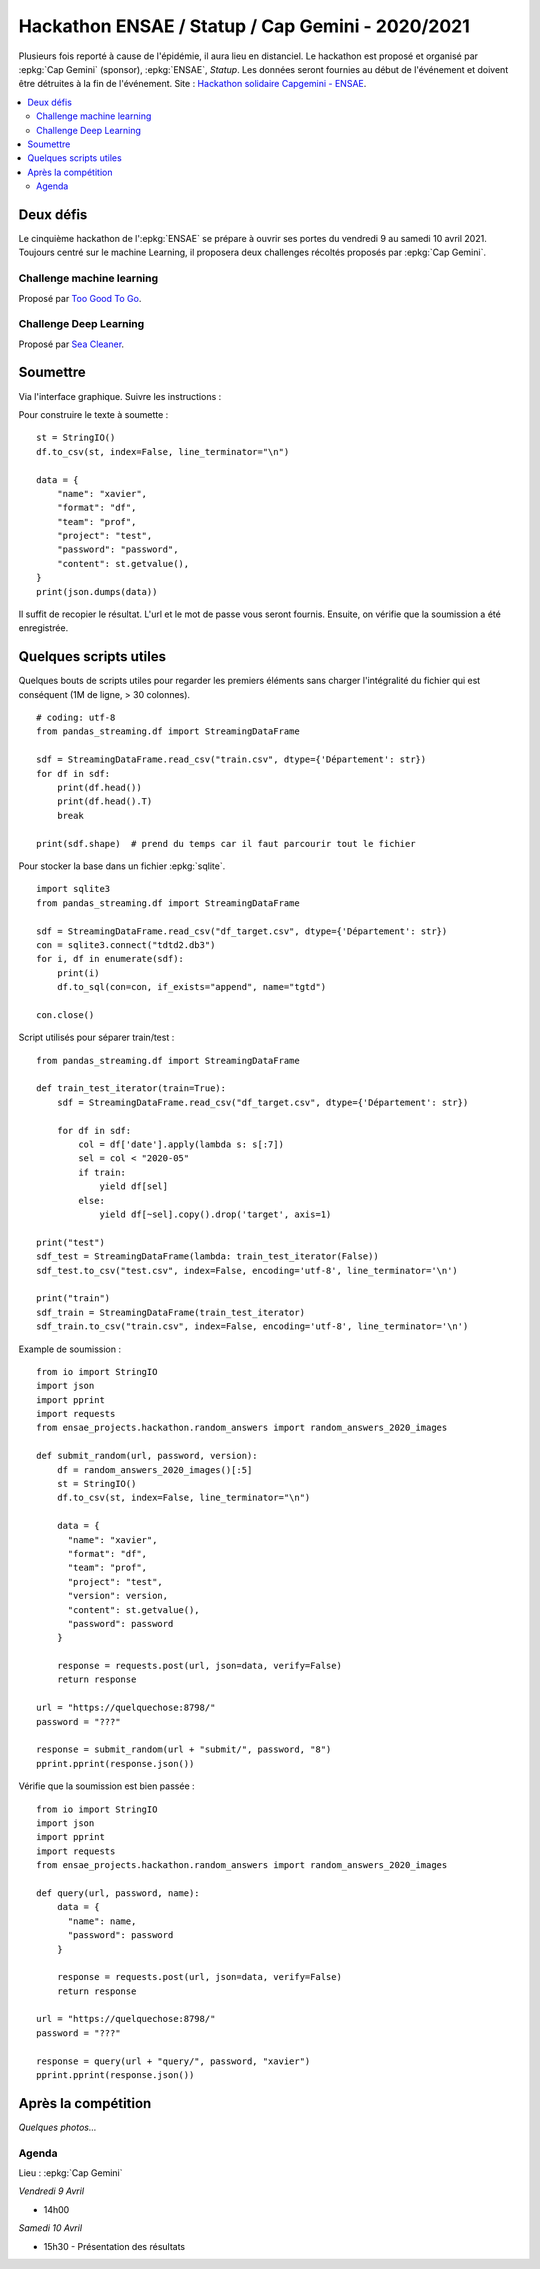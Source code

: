 
.. _l-hackathon-2020:

Hackathon ENSAE / Statup / Cap Gemini - 2020/2021
=================================================

.. index:: Cap Gemini, ENSAE, Hackathon, 2020, 2021

Plusieurs fois reporté à cause de l'épidémie,
il aura lieu en distanciel.
Le hackathon est proposé et organisé par :epkg:`Cap Gemini`
(sponsor), :epkg:`ENSAE`, *Statup*.
Les données seront fournies au début de l'événement
et doivent être détruites à la fin de l'événement.
Site : `Hackathon solidaire Capgemini - ENSAE
<https://www.capgemini.com/fr-fr/evenements/
hackathon-solidaire-capgemini-ensae/>`_.

.. contents::
    :local:

Deux défis
----------

Le cinquième hackathon de l':epkg:`ENSAE` se prépare à ouvrir ses portes
du vendredi 9 au samedi 10 avril 2021. Toujours centré sur le machine Learning,
il proposera deux challenges récoltés proposés par :epkg:`Cap Gemini`.

Challenge machine learning
^^^^^^^^^^^^^^^^^^^^^^^^^^

Proposé par `Too Good To Go <https://toogoodtogo.fr/fr>`_.

Challenge Deep Learning
^^^^^^^^^^^^^^^^^^^^^^^

Proposé par `Sea Cleaner <https://www.theseacleaners.org/fr/accueil/>`_.

Soumettre
---------

Via l'interface graphique. Suivre les instructions :

.. image:: 2020/fa1.png

.. image:: 2020/fa2.png

.. image:: 2020/fa3.png

Pour construire le texte à soumette :

::

    st = StringIO()
    df.to_csv(st, index=False, line_terminator="\n")

    data = {
        "name": "xavier",
        "format": "df",
        "team": "prof",
        "project": "test",
        "password": "password",
        "content": st.getvalue(),
    }
    print(json.dumps(data))

Il suffit de recopier le résultat. L'url et le mot de passe vous seront fournis.
Ensuite, on vérifie que la soumission a été enregistrée.

.. image:: 2020/fa4.png

Quelques scripts utiles
-----------------------

Quelques bouts de scripts utiles pour regarder les premiers éléments
sans charger l'intégralité du fichier qui est conséquent (1M de ligne, > 30 colonnes).

::

    # coding: utf-8
    from pandas_streaming.df import StreamingDataFrame

    sdf = StreamingDataFrame.read_csv("train.csv", dtype={'Département': str})
    for df in sdf:
        print(df.head())
        print(df.head().T)
        break

    print(sdf.shape)  # prend du temps car il faut parcourir tout le fichier

Pour stocker la base dans un fichier :epkg:`sqlite`.

::

    import sqlite3
    from pandas_streaming.df import StreamingDataFrame

    sdf = StreamingDataFrame.read_csv("df_target.csv", dtype={'Département': str})
    con = sqlite3.connect("tdtd2.db3")
    for i, df in enumerate(sdf):
        print(i)
        df.to_sql(con=con, if_exists="append", name="tgtd")

    con.close()

Script utilisés pour séparer train/test :

::

    from pandas_streaming.df import StreamingDataFrame

    def train_test_iterator(train=True):
        sdf = StreamingDataFrame.read_csv("df_target.csv", dtype={'Département': str})

        for df in sdf:
            col = df['date'].apply(lambda s: s[:7])
            sel = col < "2020-05"
            if train:
                yield df[sel]
            else:
                yield df[~sel].copy().drop('target', axis=1)

    print("test")
    sdf_test = StreamingDataFrame(lambda: train_test_iterator(False))
    sdf_test.to_csv("test.csv", index=False, encoding='utf-8', line_terminator='\n')

    print("train")
    sdf_train = StreamingDataFrame(train_test_iterator)
    sdf_train.to_csv("train.csv", index=False, encoding='utf-8', line_terminator='\n')

Example de soumission :

::

    from io import StringIO
    import json
    import pprint
    import requests
    from ensae_projects.hackathon.random_answers import random_answers_2020_images

    def submit_random(url, password, version):
        df = random_answers_2020_images()[:5]
        st = StringIO()
        df.to_csv(st, index=False, line_terminator="\n")

        data = {
          "name": "xavier",
          "format": "df",
          "team": "prof",
          "project": "test",
          "version": version,
          "content": st.getvalue(),
          "password": password
        }

        response = requests.post(url, json=data, verify=False)
        return response

    url = "https://quelquechose:8798/"
    password = "???"

    response = submit_random(url + "submit/", password, "8")
    pprint.pprint(response.json())

Vérifie que la soumission est bien passée :

::

    from io import StringIO
    import json
    import pprint
    import requests
    from ensae_projects.hackathon.random_answers import random_answers_2020_images

    def query(url, password, name):
        data = {
          "name": name,
          "password": password
        }

        response = requests.post(url, json=data, verify=False)
        return response

    url = "https://quelquechose:8798/"
    password = "???"

    response = query(url + "query/", password, "xavier")
    pprint.pprint(response.json())

Après la compétition
--------------------

*Quelques photos...*

Agenda
^^^^^^

Lieu : :epkg:`Cap Gemini`

*Vendredi 9 Avril*

* 14h00

*Samedi 10 Avril*

* 15h30 - Présentation des résultats
